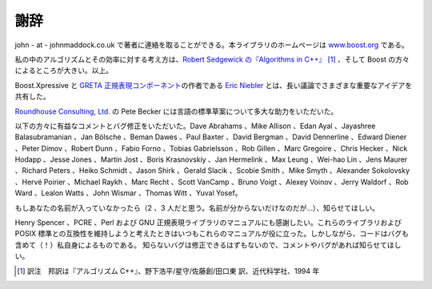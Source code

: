 .. Copyright 2006-2007 John Maddock.
.. Distributed under the Boost Software License, Version 1.0.
.. (See accompanying file LICENSE_1_0.txt or copy at
.. http://www.boost.org/LICENSE_1_0.txt).

謝辞
====

john - at - johnmaddock.co.uk で著者に連絡を取ることができる。本ライブラリのホームページは `www.boost.org <http://www.boost.org/>`_ である。

私の中のアルゴリズムとその効率に対する考え方は、`Robert Sedgewick の『Algorithms in C++』 <http://www.cs.princeton.edu/~rs/>`_ [#]_ 、そして Boost の方々によるところが大きい。以上。

Boost.Xpressive と `GRETA 正規表現コンポーネント <http://research.microsoft.com/projects/greta>`_\の作者である `Eric Niebler <http://www.boost-consulting.com/>`_ とは、長い議論でさまざまな重要なアイデアを共有した。

`Roundhouse Consulting, Ltd. <http://www.versatilecoding.com/>`_ の Pete Becker には言語の標準草案について多大な助力をいただいた。

以下の方々に有益なコメントとバグ修正をいただいた。Dave Abrahams 、Mike Allison 、Edan Ayal 、Jayashree Balasubramanian 、Jan Bölsche 、Beman Dawes 、Paul Baxter 、David Bergman 、David Dennerline 、Edward Diener 、Peter Dimov 、Robert Dunn 、Fabio Forno 、Tobias Gabrielsson 、Rob Gillen 、Marc Gregoire 、Chris Hecker 、Nick Hodapp 、Jesse Jones 、Martin Jost 、Boris Krasnovskiy 、Jan Hermelink 、Max Leung 、Wei-hao Lin 、Jens Maurer 、Richard Peters 、Heiko Schmidt 、Jason Shirk 、Gerald Slacik 、Scobie Smith 、Mike Smyth 、Alexander Sokolovsky 、Hervé Poirier 、Michael Raykh 、Marc Recht 、Scott VanCamp 、Bruno Voigt 、Alexey Voinov 、Jerry Waldorf 、Rob Ward 、Lealon Watts 、John Wismar 、Thomas Witt 、Yuval Yosef。

もしあなたの名前が入っていなかったら（2 、3 人だと思う。名前が分からないだけなのだが…）、知らせてほしい。

Henry Spencer 、PCRE 、Perl および GNU 正規表現ライブラリのマニュアルにも感謝したい。これらのライブラリおよび POSIX 標準との互換性を維持しようと考えたときはいつもこれらのマニュアルが役に立った。しかしながら、コードはバグも含めて（！）私自身によるものである。 知らないバグは修正できるはずもないので、コメントやバグがあれば知らせてほしい。


.. [#] 訳注　邦訳は『アルゴリズム C++』、野下浩平/星守/佐藤創/田口東 訳、近代科学社、1994 年
